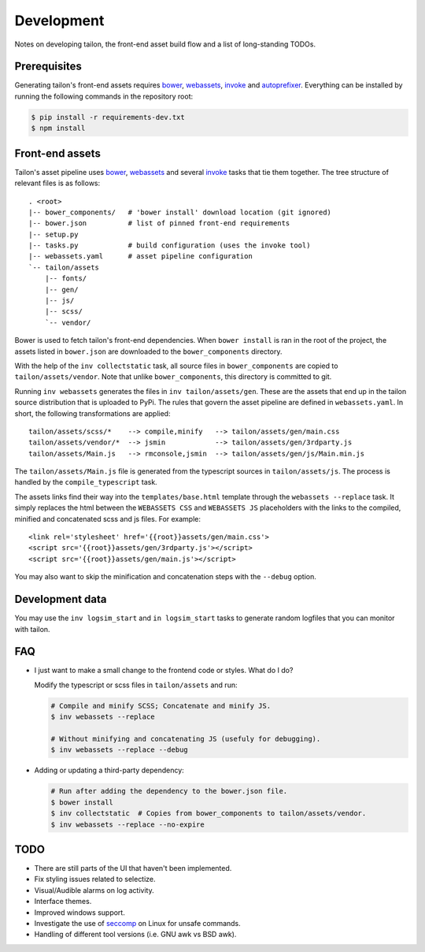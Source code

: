Development
===========

Notes on developing tailon, the front-end asset build flow and a list
of long-standing TODOs.


Prerequisites
-------------

Generating tailon's front-end assets requires bower_, webassets_, invoke_ and
autoprefixer_. Everything can be installed by running the following commands in
the repository root:

.. code-block:: bash

    $ pip install -r requirements-dev.txt
    $ npm install


Front-end assets
----------------

Tailon's asset pipeline uses bower_, webassets_ and several invoke_
tasks that tie them together. The tree structure of relevant files is
as follows::

   . <root>
   |-- bower_components/   # 'bower install' download location (git ignored)
   |-- bower.json          # list of pinned front-end requirements
   |-- setup.py
   |-- tasks.py            # build configuration (uses the invoke tool)
   |-- webassets.yaml      # asset pipeline configuration
   `-- tailon/assets
       |-- fonts/
       |-- gen/
       |-- js/
       |-- scss/
       `-- vendor/

Bower is used to fetch tailon's front-end dependencies. When ``bower install`` is ran in
the root of the project, the assets listed in ``bower.json`` are downloaded to the
``bower_components`` directory.

With the help of the ``inv collectstatic`` task, all source files in ``bower_components``
are copied to ``tailon/assets/vendor``. Note that unlike ``bower_components``, this
directory is committed to git.

Running ``inv webassets`` generates the files in ``inv tailon/assets/gen``.
These are the assets that end up in the tailon source distribution that is
uploaded to PyPi. The rules that govern the asset pipeline are defined in
``webassets.yaml``. In short, the following transformations are applied::

  tailon/assets/scss/*    --> compile,minify   --> tailon/assets/gen/main.css
  tailon/assets/vendor/*  --> jsmin            --> tailon/assets/gen/3rdparty.js
  tailon/assets/Main.js   --> rmconsole,jsmin  --> tailon/assets/gen/js/Main.min.js

The ``tailon/assets/Main.js`` file is generated from the typescript sources in
``tailon/assets/js``. The process is handled by the ``compile_typescript`` task.

The assets links find their way into the ``templates/base.html`` template
through the ``webassets --replace`` task. It simply replaces the html between
the ``WEBASSETS CSS`` and ``WEBASSETS JS`` placeholders with the links to the
compiled, minified and concatenated scss and js files. For example::

  <link rel='stylesheet' href='{{root}}assets/gen/main.css'>
  <script src='{{root}}assets/gen/3rdparty.js'></script>
  <script src='{{root}}assets/gen/main.js'></script>

You may also want to skip the minification and concatenation steps with the
``--debug`` option.


Development data
----------------

You may use the ``inv logsim_start`` and ``in logsim_start`` tasks to generate
random logfiles that you can monitor with tailon.


FAQ
---

* I just want to make a small change to the frontend code or styles. What do I do?

  Modify the typescript or scss files in ``tailon/assets`` and run:

  .. code-block:: bash

     # Compile and minify SCSS; Concatenate and minify JS.
     $ inv webassets --replace

     # Without minifying and concatenating JS (usefuly for debugging).
     $ inv webassets --replace --debug


* Adding or updating a third-party dependency:

  .. code-block:: bash

     # Run after adding the dependency to the bower.json file.
     $ bower install
     $ inv collectstatic  # Copies from bower_components to tailon/assets/vendor.
     $ inv webassets --replace --no-expire


TODO
----

- There are still parts of the UI that haven't been implemented.

- Fix styling issues related to selectize.

- Visual/Audible alarms on log activity.

- Interface themes.

- Improved windows support.

- Investigate the use of seccomp_ on Linux for unsafe commands.

- Handling of different tool versions (i.e. GNU awk vs BSD awk).


.. _seccomp:      http://en.wikipedia.org/wiki/Seccomp
.. _bower:        http://bower.io/
.. _webassets:    https://webassets.readthedocs.org/
.. _invoke:       http://invoke.readthedocs.org/
.. _autoprefixer: https://github.com/postcss/autoprefixer
